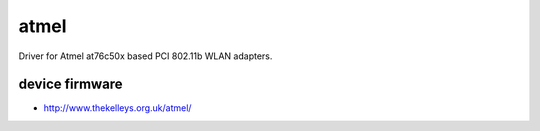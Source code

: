 atmel
=====

Driver for Atmel at76c50x based PCI 802.11b WLAN adapters.

device firmware
---------------

-  http://www.thekelleys.org.uk/atmel/
